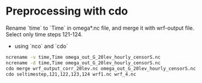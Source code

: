 * Preprocessing with cdo

Rename `time` to `Time` in omega*.nc file, and merge it with wrf-output file. Select only time steps 121-124.

- using `nco` and `cdo`

#+BEGIN_SRC bash
ncrename -v time,Time omega_out_G_20lev_hourly_censorS.nc
ncrename -d time,Time omega_out_G_20lev_hourly_censorS.nc
cdo merge wrf_output_corr_20lev.nc omega_out_G_20lev_hourly_censorS.nc wrf1.nc
cdo seltimestep,121,122,123,124 wrf1.nc wrf_4.nc 
#+END_SRC

